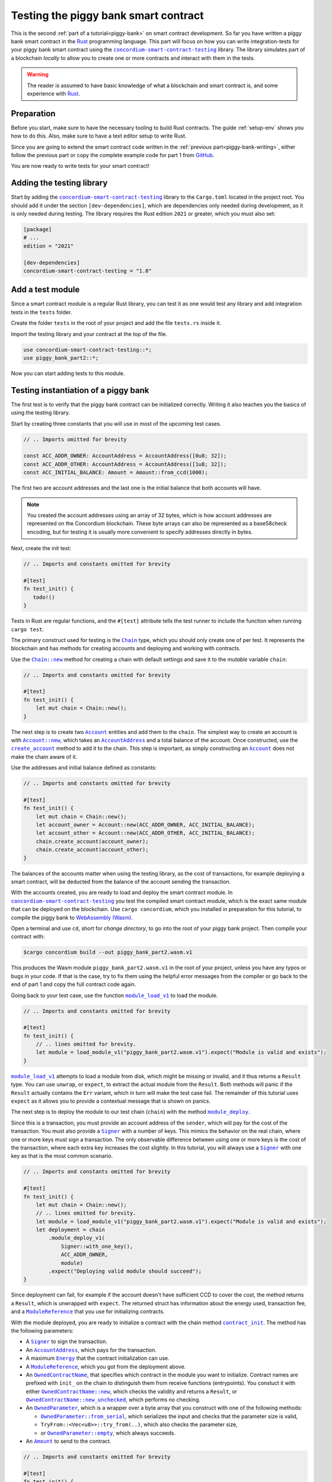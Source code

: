 .. _Rust: https://www.rust-lang.org/
.. _invoke_transfer: https://docs.rs/concordium-std/latest/concordium_std/trait.HasHost.html#tymethod.invoke_transfer
.. |invoke_transfer| replace:: ``invoke_transfer``
.. _ensure: https://docs.rs/concordium-std/latest/concordium_std/macro.ensure.html
.. |ensure| replace:: ``ensure!``
.. _mutable: https://docs.rs/concordium-std-derive/latest/concordium_std_derive/attr.receive.html#mutable-function-can-mutate-the-state
.. |mutable| replace:: ``mutable``
.. _concordium-smart-contract-testing: https://docs.rs/concordium-std-derive/latest/concordium_smart-contract-testing
.. |concordium-smart-contract-testing| replace:: ``concordium-smart-contract-testing``
.. _Account: https://docs.rs/concordium-smart-contract-testing/latest/concordium-smart-contract-testing/struct.Account.html
.. |Account| replace:: ``Account``
.. _Account_new: https://docs.rs/concordium-smart-contract-testing/latest/concordium-smart-contract-testing/struct.Account.html#method.new
.. |Account_new| replace:: ``Account::new``
.. _Signer: https://docs.rs/concordium-smart-contract-testing/latest/concordium-smart-contract-testing/struct.Signer.html
.. |Signer| replace:: ``Signer``
.. _Address: https://docs.rs/concordium-smart-contract-testing/latest/concordium-smart-contract-testing/struct.Address.html
.. |Address| replace:: ``Address``
.. _AccountAddress: https://docs.rs/concordium-smart-contract-testing/latest/concordium-smart-contract-testing/struct.AccountAddress.html
.. |AccountAddress| replace:: ``AccountAddress``
.. _ContractAddress: https://docs.rs/concordium-smart-contract-testing/latest/concordium-smart-contract-testing/struct.ContractAddress.html
.. |ContractAddress| replace:: ``ContractAddress``
.. _ModuleReference: https://docs.rs/concordium-smart-contract-testing/latest/concordium-smart-contract-testing/struct.ModuleReference.html
.. |ModuleReference| replace:: ``ModuleReference``
.. _Energy: https://docs.rs/concordium-smart-contract-testing/latest/concordium-smart-contract-testing/struct.Energy.html
.. |Energy| replace:: ``Energy``
.. _Amount: https://docs.rs/concordium-smart-contract-testing/latest/concordium-smart-contract-testing/struct.Amount.html
.. |Amount| replace:: ``Amount``
.. _ContractTraceElement: https://docs.rs/concordium-smart-contract-testing/latest/concordium-smart-contract-testing/enum.ContractTraceElement.html
.. |ContractTraceElement| replace:: ``ContractTraceElement``

.. _OwnedParameter: https://docs.rs/concordium-smart-contract-testing/latest/concordium-smart-contract-testing/struct.OwnedParameter.html
.. |OwnedParameter| replace:: ``OwnedParameter``
.. _OwnedParameter_from_serial: https://docs.rs/concordium-smart-contract-testing/latest/concordium-smart-contract-testing/struct.OwnedParameter.html#method.from_serial
.. |OwnedParameter_from_serial| replace:: ``OwnedParameter::from_serial``
.. _OwnedParameter_empty: https://docs.rs/concordium-smart-contract-testing/latest/concordium-smart-contract-testing/struct.OwnedParameter.html#method.empty
.. |OwnedParameter_empty| replace:: ``OwnedParameter::empty``
.. _OwnedReceiveName: https://docs.rs/concordium-smart-contract-testing/latest/concordium-smart-contract-testing/struct.OwnedReceiveName.html
.. |OwnedReceiveName| replace:: ``OwnedReceiveName``
.. _OwnedReceiveName_new: https://docs.rs/concordium-smart-contract-testing/latest/concordium-smart-contract-testing/struct.OwnedReceiveName.html#method.new
.. |OwnedReceiveName_new| replace:: ``OwnedReceiveName::new``
.. _OwnedReceiveName_new_unchecked: https://docs.rs/concordium-smart-contract-testing/latest/concordium-smart-contract-testing/struct.OwnedReceiveName.html#method.new_unchecked
.. |OwnedReceiveName_new_unchecked| replace:: ``OwnedReceiveName::new_unchecked``
.. _OwnedContractName: https://docs.rs/concordium-smart-contract-testing/latest/concordium-smart-contract-testing/struct.OwnedContractName.html
.. |OwnedContractName| replace:: ``OwnedContractName``
.. _OwnedContractName_new: https://docs.rs/concordium-smart-contract-testing/latest/concordium-smart-contract-testing/struct.OwnedContractName.html#method.new
.. |OwnedContractName_new| replace:: ``OwnedContractName::new``
.. _OwnedContractName_new_unchecked: https://docs.rs/concordium-smart-contract-testing/latest/concordium-smart-contract-testing/struct.OwnedContractName.html#method.new_unchecked
.. |OwnedContractName_new_unchecked| replace:: ``OwnedContractName::new_unchecked``

.. _from_bytes: https://docs.rs/concordium-smart-contract-testing/latest/concordium-smart-contract-testing/fn.from_bytes.html
.. |from_bytes| replace:: ``from_bytes``

.. _Chain: https://docs.rs/concordium-smart-contract-testing/latest/concordium-smart-contract-testing/struct.Chain.html
.. |Chain| replace:: ``Chain``
.. _Chain_new: https://docs.rs/concordium-smart-contract-testing/latest/concordium-smart-contract-testing/struct.Chain.html#method.new
.. |Chain_new| replace:: ``Chain::new``
.. _Chain_contract_init: https://docs.rs/concordium-smart-contract-testing/latest/concordium-smart-contract-testing/struct.Chain.html#method.contract_init
.. |Chain_contract_init| replace:: ``contract_init``
.. _Chain_contract_update: https://docs.rs/concordium-smart-contract-testing/latest/concordium-smart-contract-testing/struct.Chain.html#method.contract_update
.. |Chain_contract_update| replace:: ``contract_update``
.. _Chain_contract_invoke: https://docs.rs/concordium-smart-contract-testing/latest/concordium-smart-contract-testing/struct.Chain.html#method.contract_invoke
.. |Chain_contract_invoke| replace:: ``contract_invoke``
.. _Chain_create_account: https://docs.rs/concordium-smart-contract-testing/latest/concordium-smart-contract-testing/struct.Chain.html#method.create_account
.. |Chain_create_account| replace:: ``create_account``
.. _Chain_module_deploy: https://docs.rs/concordium-smart-contract-testing/latest/concordium-smart-contract-testing/struct.Chain.html#method.module_deploy
.. |Chain_module_deploy| replace:: ``module_deploy``
.. _Chain_account_balance: https://docs.rs/concordium-smart-contract-testing/latest/concordium-smart-contract-testing/struct.Chain.html#method.account_balance
.. |Chain_account_balance| replace:: ``account_balance``
.. _Chain_account_balance_available: https://docs.rs/concordium-smart-contract-testing/latest/concordium-smart-contract-testing/struct.Chain.html#method.account_balance_available
.. |Chain_account_balance_available| replace:: ``account_balance_available``
.. _Chain_contract_balance: https://docs.rs/concordium-smart-contract-testing/latest/concordium-smart-contract-testing/struct.Chain.html#method.contract_balance
.. |Chain_contract_balance| replace:: ``contract_balance``
.. _trace_elements_per_contract: https://docs.rs/concordium-smart-contract-testing/latest/concordium-smart-contract-testing/struct.ContractInvokeSuccess.html#method.trace_elements_per_contract
.. |trace_elements_per_contract| replace:: ``trace_elements_per_contract``
.. _account_transfers: https://docs.rs/concordium-smart-contract-testing/latest/concordium-smart-contract-testing/struct.ContractInvokeSuccess.html#method.account_transfers
.. |account_transfers| replace:: ``account_transfers``
.. _ContractInvokeError: https://docs.rs/concordium-smart-contract-testing/latest/concordium-smart-contract-testing/struct.ContractInvokeError.html
.. |ContractInvokeError| replace:: ``ContractInvokeError``
.. _return_value: https://docs.rs/concordium-smart-contract-testing/latest/concordium-smart-contract-testing/struct.ContractInvokeError.html#method.return_value
.. |return_value| replace:: ``return_value``
.. _module_load_v1: https://docs.rs/concordium-smart-contract-testing/latest/concordium-smart-contract-testing/fn.module_load_v1.html
.. |module_load_v1| replace:: ``module_load_v1``

.. _piggy-bank-testing:

=====================================
Testing the piggy bank smart contract
=====================================

This is the second :ref:`part of a tutorial<piggy-bank>` on smart contract
development.
So far you have written a piggy bank smart contract in the Rust_ programming
language.
This part will focus on how you can write integration-tests for your piggy bank smart
contract using the |concordium-smart-contract-testing|_ library.
The library simulates part of a blockchain *locally* to allow you to create one or more contracts and interact with them in the tests.

.. warning::

   The reader is assumed to have basic knowledge of what a blockchain and smart
   contract is, and some experience with Rust_.


Preparation
===========

Before you start, make sure to have the necessary tooling to build Rust
contracts. The guide :ref:`setup-env` shows you how to do this.
Also, make sure to have a text editor setup to write Rust.

Since you are going to extend the smart contract code written in the :ref:`previous
part<piggy-bank-writing>`, either follow the previous part or copy the complete
example code for part 1 from `GitHub
<https://github.com/Concordium/concordium-rust-smart-contracts/blob/main/examples/piggy-bank/part1/src/lib.rs>`_.

You are now ready to write tests for your smart contract!

Adding the testing library
==========================

Start by adding the |concordium-smart-contract-testing|_ library to the ``Cargo.toml`` located in the project root.
You should add it under the section ``[dev-dependencies]``, which are dependencies only needed during development, as it is only needed during testing.
The library requires the Rust edition ``2021`` or greater, which you must also set:

.. code-block:: toml

   [package]
   # ...
   edition = "2021"

   [dev-dependencies]
   concordium-smart-contract-testing = "1.0"

Add a test module
=================

Since a smart contract module is a regular Rust library, you can test it as
one would test any library and add integration tests in the ``tests`` folder.

Create the folder ``tests`` in the root of your project and add the file ``tests.rs`` inside it.

Import the testing library and your contract at the top of the file.

.. code-block:: rust

   use concordium-smart-contract-testing::*;
   use piggy_bank_part2::*;

Now you can start adding tests to this module.

Testing instantiation of a piggy bank
=====================================

The first test is to verify that the piggy bank contract can be initialized correctly.
Writing it also teaches you the basics of using the testing library.

Start by creating three constants that you will use in most of the upcoming test cases.

.. code-block:: rust

   // .. Imports omitted for brevity

   const ACC_ADDR_OWNER: AccountAddress = AccountAddress([0u8; 32]);
   const ACC_ADDR_OTHER: AccountAddress = AccountAddress([1u8; 32]);
   const ACC_INITIAL_BALANCE: Amount = Amount::from_ccd(1000);

The first two are account addresses and the last one is the initial balance that both accounts will have.

.. note::

   You created the account addresses using an array of 32 bytes, which is
   how account addresses are represented on the Concordium blockchain.
   These byte arrays can also be represented as a base58check encoding, but for
   testing it is usually more convenient to specify addresses directly in bytes.

Next, create the init test:

.. code-block:: rust

   // .. Imports and constants omitted for brevity

   #[test]
   fn test_init() {
      todo!()
   }

Tests in Rust are regular functions, and the ``#[test]`` attribute tells the test runner to include the function when running ``cargo test``.

The primary construct used for testing is the |Chain|_ type, which you should only create one of per test.
It represents the blockchain and has methods for creating accounts and deploying and working with contracts.

Use the |Chain_new|_ method for creating a chain with default settings and save it to the *mutable* variable ``chain``:

.. code-block:: rust

   // .. Imports and constants omitted for brevity

   #[test]
   fn test_init() {
       let mut chain = Chain::new();
   }

The next step is to create two |Account|_ entities and add them to the ``chain``.
The simplest way to create an account is with |Account_new|_, which takes an |AccountAddress|_ and a total balance of the account.
Once constructed, use the |Chain_create_account|_ method to add it to the chain.
This step is important, as simply constructing an |Account|_ does not make the chain aware of it.

Use the addresses and initial balance defined as constants:

.. code-block:: rust

   // .. Imports and constants omitted for brevity

   #[test]
   fn test_init() {
       let mut chain = Chain::new();
       let account_owner = Account::new(ACC_ADDR_OWNER, ACC_INITIAL_BALANCE);
       let account_other = Account::new(ACC_ADDR_OTHER, ACC_INITIAL_BALANCE);
       chain.create_account(account_owner);
       chain.create_account(account_other);
   }

The balances of the accounts matter when using the testing library, as the cost of transactions, for example deploying a smart contract, will be deducted from the balance of the account sending the transaction.


With the accounts created, you are ready to load and deploy the smart contract module.
In |concordium-smart-contract-testing|_ you test the compiled smart contract module, which is the exact same module that can be deployed on the blockchain.
Use ``cargo concordium``, which you installed in preparation for this tutorial, to compile the piggy bank to `WebAssembly (Wasm) <https://webassembly.org/>`_.

Open a terminal and use ``cd``, short for *change directory*, to go into the root of your piggy bank project.
Then compile your contract with:

.. code-block:: console

   $cargo concordium build --out piggy_bank_part2.wasm.v1

This produces the Wasm module ``piggy_bank_part2.wasm.v1`` in the root of your project, unless you have any typos or bugs in your code.
If that is the case, try to fix them using the helpful error messages from the compiler or go back to the end of part 1 and copy the full contract code again.

Going back to your test case, use the function |module_load_v1|_ to load the module.

.. code-block:: rust

   // .. Imports and constants omitted for brevity

   #[test]
   fn test_init() {
       // .. lines omitted for brevity.
       let module = load_module_v1("piggy_bank_part2.wasm.v1").expect("Module is valid and exists");
   }

|module_load_v1|_ attempts to load a module from disk, which might be missing or invalid, and it thus returns a ``Result`` type.
You can use ``unwrap``, or ``expect``, to extract the actual module from the ``Result``.
Both methods will panic if the ``Result`` actually contains the ``Err`` variant, which in turn will make the test case fail.
The remainder of this tutorial uses ``expect`` as it allows you to provide a contextual message that is shown on panics.

The next step is to deploy the module to our test chain (``chain``) with the method |Chain_module_deploy|_.

Since this is a transaction, you must provide an account address of the ``sender``, which will pay for the cost of the transaction.
You must also provide a |Signer|_ with a number of keys.
This mimics the behavior on the real chain, where one or more keys must sign a transaction.
The only observable difference between using one or more keys is the cost of the transaction, where each extra key increases the cost slightly.
In this tutorial, you will always use a |Signer|_ with one key as that is the most common scenario.

.. code-block:: rust

   // .. Imports and constants omitted for brevity

   #[test]
   fn test_init() {
       let mut chain = Chain::new();
       // .. lines omitted for brevity.
       let module = load_module_v1("piggy_bank_part2.wasm.v1").expect("Module is valid and exists");
       let deployment = chain
           .module_deploy_v1(
               Signer::with_one_key(),
               ACC_ADDR_OWNER,
               module)
           .expect("Deploying valid module should succeed");
   }

Since deployment can fail, for example if the account doesn't have sufficient CCD to cover the cost, the method returns a ``Result``, which is unwrapped with ``expect``.
The returned struct has information about the energy used, transaction fee, and a |ModuleReference|_ that you use for initializing contracts.

With the module deployed, you are ready to initialize a contract with the chain method |Chain_contract_init|_.
The method has the following parameters:

- A |Signer|_ to sign the transaction.
- An |AccountAddress|_, which pays for the transaction.
- A maximum |Energy|_ that the contract initialization can use.
- A |ModuleReference|_, which you got from the deployment above.
- An |OwnedContractName|_, that specifies which contract in the module you want to initialize.
  Contract names are prefixed with ``init_`` on the chain to distinguish them from receive functions (entrypoints).
  You constuct it with either |OwnedContractName_new|_, which checks the validity and returns a ``Result``, or |OwnedContractName_new_unchecked|_, which performs no checking.
- An |OwnedParameter|_, which is a wrapper over a byte array that you construct with one of the following methods:

  - |OwnedParameter_from_serial|_, which serializes the input and checks that the parameter size is valid,
  - ``TryFrom::<Vec<u8>>::try_from(..)``, which also checks the parameter size,
  - or |OwnedParameter_empty|_, which always succeeds.

- An |Amount|_ to send to the contract.

.. code-block:: rust

   // .. Imports and constants omitted for brevity

   #[test]
   fn test_init() {
       // .. lines omitted for brevity.
       let initialization = chain
           .contract_init(
               Signer::with_one_key(),
               ACC_ADDR_OWNER,
               Energy::from(10000),
               InitContractPayload {
                   mod_ref: deployment.module_reference,
                   init_name: OwnedContractName::new_unchecked("init_PiggyBank".to_string()),
                   param: OwnedParameter::empty(),
                   amount: Amount::zero(),
               }
           )
           .expect("Initialization should always succeed");
   }

Initialization can fail for several different reasons, and thus returns a ``Result``, which is unwrapped with ``expect``.
The returned struct contains information about the energy used, transaction fee, contract events (logs) produced, and a |ContractAddress|_ that you use for updating and interacting with the contract.

While the deployment and initialization in themselves act as a test, you can also check that the balance starts out as zero.
Use the method |Chain_contract_balance|_ with the |ContractAddress|_ from the ``initialization`` struct to do so:

.. code-block:: rust

   // .. Imports and constants omitted for brevity

   #[test]
   fn test_init() {
       // .. lines omitted for brevity.
       assert_eq!(
           chain.contract_balance(initialization.contract_address),
           Some(Amount::zero()),
           "Piggy bank is not initialized with balance of zero"
       );
   }

|Chain_contract_balance|_ returns an ``Option<Amount>``, as the contract queried might not exist.

The remaining test cases will call methods on an initialized contract.
To avoid duplicating code across the test cases, you will *refactor* nearly all of ``test_init`` into a separate helper function, ``setup_chain_and_contract``, which you will use in the tests.

After the refactoring, you end up with the following test for initializing a piggy bank:

.. code-block:: rust

   use concordium_smart_contract_testing::*;
   use piggy_bank_part2::*;

   const ACC_ADDR_OWNER: AccountAddress = AccountAddress([0u8; 32]);
   const ACC_ADDR_OTHER: AccountAddress = AccountAddress([1u8; 32]);
   const ACC_INITIAL_BALANCE: Amount = Amount::from_ccd(1000);

   fn setup_chain_and_contract() -> (Chain, ContractInitSuccess) {
       let mut chain = Chain::new();

       chain.create_account(Account::new(ACC_ADDR_OWNER, ACC_INITIAL_BALANCE));
       chain.create_account(Account::new(ACC_ADDR_OTHER, ACC_INITIAL_BALANCE));

       let module = Chain::module_load_v1("piggy_bank_part2.wasm.v1").expect("Module is valid and exists");
       let deployment = chain
           .module_deploy_v1(Signer::with_one_key(), ACC_ADDR_OWNER, module)
           .expect("Deploying valid module should succeed");

       let initialization = chain
           .contract_init(
               Signer::with_one_key(),
               ACC_ADDR_OWNER,
               Energy::from(10000),
               InitContractPayload {
                   amount: Amount::zero(),
                   mod_ref: deployment.module_reference,
                   init_name: OwnedContractName::new_unchecked("init_PiggyBank".to_string()),
                   param: OwnedParameter::empty(),
               },
           )
           .expect("Initialization should always succeed");

       (chain, initialization)
   }

   #[test]
   fn test_init() {
       let (chain, initialization) = setup_chain_and_contract();
       assert_eq!(
           chain.contract_balance(initialization.contract_address),
           Some(Amount::zero()),
           "Piggy bank is not initialized with balance of zero"
       );
   }

Run the test to check that it compiles and succeeds.

.. code-block:: console

   $cargo test

Test inserting CCD into a piggy bank
====================================

Next, you should test the different functions for interacting with a piggy bank.
You will start by testing the ``insert`` entrypoint on an intact piggy bank contract.

Create a new test case named ``test_insert_intact``, and use the helper method ``create_chain_and_contract`` from the previous section to get a chain with two accounts and an initialized piggy bank contract.

.. code-block:: rust

   // .. Imports, constants, and other functions omitted for brevity.

   #[test]
   fn test_insert_intact() {
       let (mut chain, initialization) = create_chain_and_contract();
   }

Note that you must mark the ``chain`` variable as mutable, since contract updates mutate it.

Now, you are ready to update the contract with the |Chain_contract_update|_ method, which has parameters similar to |Chain_contract_init|_:

- A |Signer|_ to sign the transaction.
- An ``invoker`` of type |AccountAddress|_, which pays for the transaction.
- An ``sender`` of type |Address|_, which can either be an |AccountAddress|_ or a |ContractAddress|_.

  - The main utility of the parameter is that it allows you to test internal calls in your contracts directly.
  - For example, if you have a more complex scenario where an account calls contract ``A`` which internally calls contract ``B``.

    - In this case you can test the complete integration by calling ``A``.
    - But you can also test ``B`` as its own unit by calling it directly and specifying ``A`` as the ``sender``.

- A maximum |Energy|_ that the contract update can use.
- A |ContractAddress|_, which you get from the initialization variable.
- An |OwnedReceiveName|_, that specifies which receive name in the module you want to initialize.

  - A "receive name" is the contract name concatenated with the entrypoint name and a dot in between.
  - In this example, the contract ``my_contract`` and the entrypoint ``my_entrypoint`` combine to the receive name ``my_contract.my_entrypoint``.
  - You construct it with either |OwnedReceiveName_new|_, which checks the format and returns a ``Result``, or |OwnedReceiveName_new_unchecked|_, which performs no checks.

- An |OwnedParameter|_, which is a wrapper over a byte array that you construct with one of the following methods:

  - |OwnedParameter_from_serial|_, which serializes the input and checks that the parameter size is valid,
  - ``TryFrom::<Vec<u8>>::try_from(..)``, which also checks the parameter size,
  - or |OwnedParameter_empty|_, which always succeeds.

- An |Amount|_ to send to the contract.

Define the variable ``insert_amount`` with the amount of CCD you want to send to the contract.
Then update the contract with the ``insert`` receive function and pass in ``insert_amount``:

.. code-block:: rust

   // .. Imports, constants, and other functions omitted for brevity.

   #[test]
   fn test_insert_intact() {
       let (mut chain, initialization) = create_chain_and_contract();
       let insert_amount = Amount::from_ccd(10);

       let update = chain
           .contract_update(
               Signer::with_one_key(),
               ACC_ADDR_OWNER,
               Address::Account(ACC_ADDR_OWNER),
               Energy::from(10000),
               UpdateContractPayload {
                   amount: insert_amount,
                   address: initialization.contract_address,
                   receive_name: OwnedReceiveName::new_unchecked("PiggyBank.insert".to_string()),
                   message: OwnedParameter::empty(),
               },
           );
   }

You can then verify the success of the update and the contract balance:

.. code-block:: rust

   // .. Imports, constants, and other functions omitted for brevity.

   #[test]
   fn test_insert_intact() {
       // .. Lines omitted for brevity.

       assert!(update.is_ok(), "Inserting into intact piggy bank failed");
       assert!(
           chain.contract_balance(initialization.contract_address),
           Some(insert_amount),
           "Piggy bank balance does not match amount inserted"
       );
   }

One test that is tempting to add is to check that the piggy bank remains intact
after inserting CCD into it.
However, there is no way for the immutable receive method ``piggy_insert`` to
mutate the state.
Trying to do so would result in an error from the Rust compiler.
By using immutable receive functions, it is possible to rule out certain error
cases at compile time, which means that you do not need tests for these
scenarios.
Along with performance, those are the two primary reasons for not making your
receive methods |mutable|_ unless strictly necessary.

The second test becomes:

.. code-block:: rust

   // .. Imports, constants, and other functions omitted for brevity.

   #[test]
   fn test_insert_intact() {
       let (mut chain, initialization) = create_chain_and_contract();
       let insert_amount = Amount::from_ccd(10);

       let update = chain
           .contract_update(
               Signer::with_one_key(),
               ACC_ADDR_OWNER,
               Address::Account(ACC_ADDR_OWNER),
               Energy::from(10000),
               UpdateContractPayload {
                   amount: insert_amount,
                   address: initialization.contract_address,
                   receive_name: OwnedReceiveName::new_unchecked("PiggyBank.insert".to_string()),
                   message: OwnedParameter::empty(),
               },
           );

       assert!(update.is_ok(), "Inserting into intact piggy bank failed");
       assert!(
           chain.contract_balance(initialization.contract_address),
           Some(insert_amount)
           "Piggy bank balance does not match amount inserted"
       );
   }

Again, verify that everything compiles and the tests succeed using ``cargo test``.

Test smashing a piggy bank
==========================

Testing ``smash`` will follow the same pattern, but this time you will also use the |Chain_contract_invoke|_ method to invoke the ``view`` receive function and check whether the state is smashed.

Start by creating a new test case, ``test_smash_intact``, setup the chain and contract with the helper function, and update the contract by calling the ``smash`` entrypoint.

.. code-block:: rust

   // .. Imports, constants, and other functions omitted for brevity.
   #[test]
   fn test_smash_intact(){
       let (mut chain, initialization) = create_chain_and_contract();

       let update = chain
           .contract_update(
               Signer::with_one_key(),
               ACC_ADDR_OWNER,
               Address::Account(ACC_ADDR_OWNER),
               Energy::from(10000),
               UpdateContractPayload {
                   amount: Amount::zero(),
                   address: initialization.contract_address,
                   receive_name: OwnedReceiveName::new_unchecked("PiggyBank.smash".to_string()),
                   message: OwnedParameter::empty(),
               },
           )
           .expect("Owner is allowed to smash intact piggy bank");
   }

Note that you must use the ``ACC_ADDR_OWNER`` for the ``sender`` argument, since it is only the owner who can smash the piggy bank.

To check the ``PiggyBankState``, you must invoke the ``view`` with the |Chain_contract_invoke|_ method.
You could also use |Chain_contract_update|_ for this purpose, as you are just interested in the return value, but the benefit of |Chain_contract_invoke|_ is that it *isn't* a transaction.
So it does not charge the account for calling it, and it does not save changes to contracts.
For seasoned Rust programmers, that is easily seen by its function signature, which takes an immutable reference to the chain (``&self``), as opposed to the mutable reference (``&mut self``) used in the update method.
Also note that the |Signer|_ parameter is not needed for the invoke method, as the signer is only needed for transactions.

Invoke the ``view`` function below the update:

.. code-block:: rust

   // .. Imports, constants, and other functions omitted for brevity.
   #[test]
   fn test_smash_intact(){

       // .. Lines omitted for brevity.

       let invoke = chain
           .contract_invoke(
               ACC_ADDR_OWNER,
               Address::Account(ACC_ADDR_OWNER),
               Energy::from(10000),
               UpdateContractPayload {
                   amount: Amount::zero(),
                   address: initialization.contract_address,
                   receive_name: OwnedReceiveName::new_unchecked("PiggyBank.view".to_string()),
                   message: OwnedParameter::empty(),
               },
           )
           .expect("Invoking `view` should always succeed");
   }

The next step is to use the return value from (``invoke.return_value``), which is a byte array representing a tuple of ``PiggyBankState`` and ``Amount``.
While it is possible to make assertions about the bytes directly, it is preferable to deserialize the bytes into structured Rust types.
There is a helper method |from_bytes|_ for this exact purpose:

.. code-block:: rust

   // .. Imports, constants, and other functions omitted for brevity.
   #[test]
   fn test_smash_intact(){

       // .. Lines omitted for brevity.
       let (state, balance): (PiggyBankState, Amount) =
           from_bytes(&invoke.return_value).expect("View should always return a valid result");

Since deserialization might fail, |from_bytes|_ returns a ``Result`` that is unwrapped here.
If you run ``cargo test`` at this point, the compiler will complain about ``PiggyBankState`` being undeclared.
This is because types and functions in Rust are private by default.
To make the ``PiggyBankState`` public, edit the ``lib.rs`` file and add the ``pub`` keyword.

.. code-block:: rust
   :emphasize-lines: 1

   pub enum PiggyBankState {
      Intact,
      Smashed,
   }

.. important::

   The change you just made does not affect the functionality of the contract, but when you make changes that do, you need to recompile the contract with ``cargo concordium build`` before running the tests again.
   Otherwise, you will continue using the old Wasm module.

With the ``state`` and ``balance`` available, you can make assertions.
The contract should be smashed and have a balance of zero:

.. code-block:: rust

   // .. Imports, constants, and other functions omitted for brevity.
   #[test]
   fn test_smash_intact(){

       // .. Lines omitted for brevity.
       assert_eq!(state, PiggyBankState::Smashed, "Piggy bank is not smashed");
       assert_eq!(balance, Amount::zero(), "Piggy bank has non-zero balance after being smashed");
   }

You can also check that the contract transferred all of its funds to the owner during the ``update``.
The helper method |account_transfers|_ returns an iterator over ``(ContractAddress, Amount, AccountAddress)``, representing transfers from contracts to accounts.
Use the ``collect`` method to turn the iterator into a ``Vec`` to compare it.
Since you did not insert any CCD in this test case, the piggy bank should have made a transfer of zero CCD:

.. code-block:: rust

   // .. Imports, constants, and other functions omitted for brevity.
   #[test]
   fn test_smash_intact(){

       // .. Lines omitted for brevity.
       assert_eq!(
           update.account_transfers().collect::<Vec<_>>(),
           [(
               initialization.contract_address,
               Amount::zero(),
               ACC_ADDR_OWNER
           )],
           "The piggy bank made incorrect transfers when smashed"
       );
   }

The complete third test thus becomes:

.. code-block:: rust

   #[test]
   fn test_smash_intact() {
       let (mut chain, initialization) = setup_chain_and_contract();

       let update = chain
           .contract_update(
               Signer::with_one_key(),
               ACC_ADDR_OWNER,
               Address::Account(ACC_ADDR_OWNER),
               Energy::from(10000),
               UpdateContractPayload {
                   amount: Amount::zero(),
                   address: initialization.contract_address,
                   receive_name: OwnedReceiveName::new_unchecked("PiggyBank.smash".to_string()),
                   message: OwnedParameter::empty(),
               },
           )
           .expect("Owner is allowed to smash intact piggy bank");

       let invoke = chain
           .contract_invoke(
               ACC_ADDR_OWNER,
               Address::Account(ACC_ADDR_OWNER),
               Energy::from(10000),
               UpdateContractPayload {
                   amount: Amount::zero(),
                   address: initialization.contract_address,
                   receive_name: OwnedReceiveName::new_unchecked("PiggyBank.view".to_string()),
                   message: OwnedParameter::empty(),
               },
           )
           .expect("Invoking `view` should always succeed");

       let (state, balance): (PiggyBankState, Amount) =
           from_bytes(&invoke.return_value).expect("View should always return a valid result");
       assert_eq!(state, PiggyBankState::Smashed, "Piggy bank is not smashed");
       assert_eq!(balance, Amount::zero(), "Piggy bank has non-zero balance after being smashed");
       assert_eq!(
           update.account_transfers().collect::<Vec<_>>(),
           [(
               initialization.contract_address,
               Amount::zero(),
               ACC_ADDR_OWNER
           )],
           "The piggy bank made incorrect transfers when smashed"
       );
   }

Ensure everything compiles and the test succeeds using ``cargo test``.

Testing cause of rejection
==========================

You want to test that the piggy bank rejects in certain contexts, for example
when someone besides the owner of the smart contract tries to smash it.

The test should:

- Setup the chain and contract.
- Call ``piggy_smash`` with the ``ACC_ADDR_OTHER`` account.
- Check that the result is an error with ``expect_err``.

The test could look like this:

.. code-block:: rust

   #[test]
   fn test_smash_intact_not_owner() {
       let (mut chain, initialization) = setup_chain_and_contract();

       chain
           .contract_update(
               Signer::with_one_key(),
               ACC_ADDR_OTHER,
               Address::Account(ACC_ADDR_OTHER),
               Energy::from(10000),
               UpdateContractPayload {
                   amount: Amount::zero(),
                   address: initialization.contract_address,
                   receive_name: OwnedReceiveName::new_unchecked("PiggyBank.smash".to_string()),
                   message: OwnedParameter::empty(),
               },
           )
           .expect_err("Smashing should only succeed for the owner");
   }

One thing to notice is that the test is not ensuring *why* the contract
rejected; your piggy bank might reject for a wrong reason and this would be a
bug.
This is probably fine for a simple smart contract like your piggy bank, but for a
smart contract with more complex logic and many reasons for rejecting, it would
be better if you tested this as well.

.. _piggy-bank-smash-error:

To solve this, introduce a *public* ``SmashError`` enum  to represent the different
reasons for rejection:

.. code-block:: rust

   #[derive(Debug, PartialEq, Eq, Serialize, Reject)]
   pub enum SmashError {
       NotOwner,
       AlreadySmashed,
       TransferError, // Should never occur, see details below.
   }

.. seealso::

   For more information about custom errors and deriving ``Reject``, see :ref:`custom-errors`.

To use this error type, the function ``piggy_smash`` should return ``Result<A,
SmashError>`` instead of ``ReceiveResult<A>``:

.. code-block:: rust
   :emphasize-lines: 5

   #[receive(contract = "PiggyBank", name = "smash", mutable)]
   fn piggy_smash<S: HasStateApi>(
       ctx: &impl HasReceiveContext,
       host: &mut impl HasHost<PiggyBankState, StateApiType = S>,
   ) -> Result<(), SmashError> {
      // ...
   }

and you also have to supply the |ensure| macros with a second argument, which is
the error to produce:

.. code-block:: rust
   :emphasize-lines: 9, 10, 16

   #[receive(contract = "PiggyBank", name = "smash", mutable)]
   fn piggy_smash<S: HasStateApi>(
       ctx: &impl HasReceiveContext,
       host: &mut impl HasHost<PiggyBankState, StateApiType = S>,
   ) -> Result<(), SmashError> {
       let owner = ctx.owner();
       let sender = ctx.sender();

       ensure!(sender.matches_account(&owner), SmashError::NotOwner);
       ensure!(*host.state() == PiggyBankState::Intact, SmashError::AlreadySmashed);

       *host.state_mut() = PiggyBankState::Smashed;

       let balance = host.self_balance();
       let transfer_result = host.invoke_transfer(&owner, balance);
       ensure!(transfer_result.is_ok(), SmashError::TransferError);
       Ok(())
   }

The |invoke_transfer| fails if the account does not exist, or if the contract
has insufficient funds. Neither case can occur in the contract since contracts
always have a valid owner and the amount it sends is the ``self_balance``. But
you should still be able to represent this error and distinguish it from the two
other error types.

When updates and invokes fail, they return a |ContractInvokeError|_ struct, which has information about the transaction fee, energy usage, and also the *reason* why a contract call failed.
Some of the reasons include running out of energy, calling a contract that doesn't exist, etc., but only one variant, which is when the contract *rejects* on its own, contains the bytes returned by the contract.
The helper method |return_value|_ tries to extract the bytes from the contract rejection and returns an ``Option<Vec<u8>>``.
With the bytes available, you can use the |from_bytes|_ method and assert why the update failed:

.. code-block:: rust

   #[test]
   fn test_smash_intact_not_owner() {

       // .. Lines omitted for brevity.

       let return_value = update_err
           .return_value()
           .expect("Contract should reject and thus return bytes");
       let error: SmashError = from_bytes(&return_value)
           .expect("Contract should return a `SmashError` in serialized form");

       assert_eq!(
           error,
           SmashError::NotOwner,
           "Contract did not fail due to a NotOwner error"
       );
   }

Finally, you can also check whether the ``ACC_ADDR_OTHER`` account was charged correctly for the transaction.
Use the method |Chain_account_balance_available|_ and check that it has the original balance minus the transaction fee for the update transaction.

.. code-block:: rust

   #[test]
   fn test_smash_intact_not_owner() {

       // .. Lines omitted for brevity.

       assert_eq!(
           chain.account_balance_available(ACC_ADDR_OTHER),
           Some(ACC_INITIAL_BALANCE - update_err.transaction_fee),
           "The invoker account was incorrectly charged"
       )
   }

Note that |Chain_account_balance_available|_ returns an ``Option<Amount>`` as the queried account might not exist.

The final test thus becomes:

.. code-block:: rust

   #[test]
   fn test_smash_intact_not_owner() {
      let (mut chain, initialization) = setup_chain_and_contract();

       let update_err = chain
           .contract_update(
               Signer::with_one_key(),
               ACC_ADDR_OTHER,
               Address::Account(ACC_ADDR_OTHER),
               Energy::from(10000),
               UpdateContractPayload {
                   amount: Amount::zero(),
                   address: initialization.contract_address,
                   receive_name: OwnedReceiveName::new_unchecked("PiggyBank.smash".to_string()),
                   message: OwnedParameter::empty(),
               },
           )
           .expect_err("Smashing should only succeed for the owner");

       let return_value = update_err
           .return_value()
           .expect("Contract should reject and thus return bytes");
       let error: SmashError = from_bytes(&return_value)
           .expect("Contract should return a `SmashError` in serialized form");

       assert_eq!(
           error,
           SmashError::NotOwner,
           "Contract did not fail due to a NotOwner error"
       );
       assert_eq!(
           chain.account_balance_available(ACC_ADDR_OTHER),
           Some(ACC_INITIAL_BALANCE - update_err.transaction_fee),
           "The invoker account was incorrectly charged"
       )
   }

This concludes the testing part of this tutorial.

But if you are eager to test all scenarios for the piggy bank, you can try to write the following extra tests using the techniques you just learned:

- Test that inserting into a piggy bank with state ``Smashed`` results in an error.
- Test that smashing a piggy bank with state ``Smashed`` results in an ``AlreadySmashed`` error.
- Test that the ``ACC_ADDR_OWNER`` account pays for *all* transaction fees and amounts inserted in a given test.

  - In the ``test_insert_intact`` test case, this means that transaction fees for deploying, initializing, and updating the contract, plus the amount inserted.
  - To test the deployment cost, the ``setup_chain_and_contract`` function method must return some additional data.
    Can you figure out which?


.. seealso::

   For more information on testing, see :ref:`integration-test-contract`.
